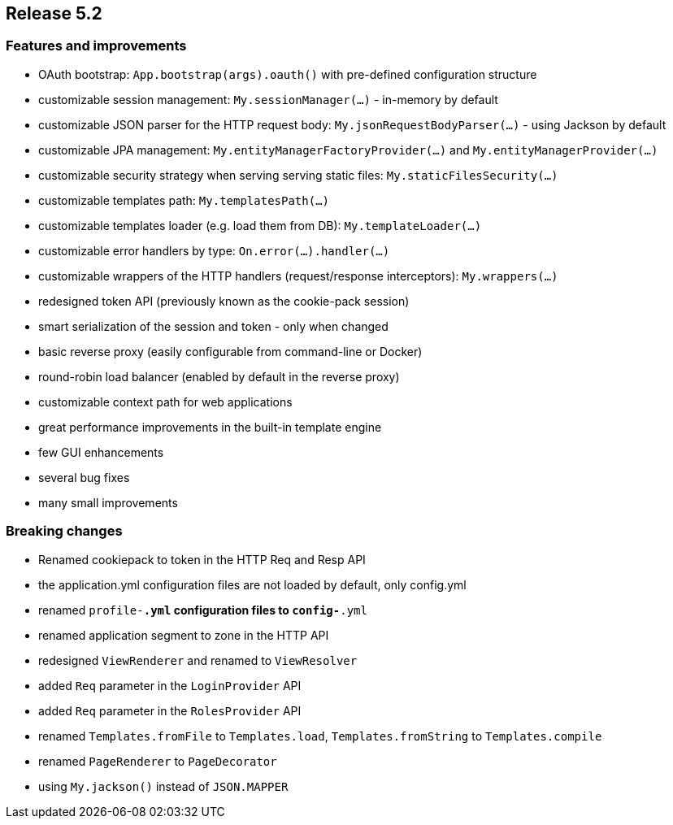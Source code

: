 == Release 5.2

=== Features and improvements

 - OAuth bootstrap: `App.bootstrap(args).oauth()` with pre-defined configuration structure
 - customizable session management: `My.sessionManager(...)` - in-memory by default
 - customizable JSON parser for the HTTP request body: `My.jsonRequestBodyParser(...)` - using Jackson by default
 - customizable JPA management: `My.entityManagerFactoryProvider(...)` and `My.entityManagerProvider(...)`
 - customizable security strategy when serving serving static files: `My.staticFilesSecurity(...)`
 - customizable templates path: `My.templatesPath(...)`
 - customizable templates loader (e.g. load them from DB): `My.templateLoader(...)`
 - customizable error handlers by type: `On.error(...).handler(...)`
 - customizable wrappers of the HTTP handlers (request/response interceptors): `My.wrappers(...)`
 - redesigned token API (previously known as the cookie-pack session)
 - smart serialization of the session and token - only when changed
 - basic reverse proxy (easily configurable from command-line or Docker)
 - round-robin load balancer (enabled by default in the reverse proxy)
 - customizable context path for web applications
 - great performance improvements in the built-in template engine
 - few GUI enhancements
 - several bug fixes
 - many small improvements

=== Breaking changes

 - Renamed cookiepack to token in the HTTP Req and Resp API
 - the application.yml configuration files are not loaded by default, only config.yml
 - renamed `profile-*.yml` configuration files to `config-*.yml`
 - renamed application segment to zone in the HTTP API
 - redesigned `ViewRenderer` and renamed to `ViewResolver`
 - added `Req` parameter in the `LoginProvider` API
 - added `Req` parameter in the `RolesProvider` API
 - renamed `Templates.fromFile` to `Templates.load`, `Templates.fromString` to `Templates.compile`
 - renamed `PageRenderer` to `PageDecorator`
 - using `My.jackson()` instead of `JSON.MAPPER`
